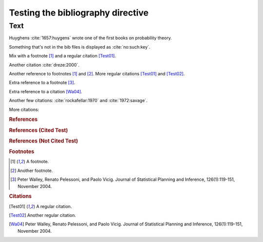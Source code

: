 Testing the bibliography directive
==================================

Text
----

Huyghens :cite:`1657:huygens` wrote one of the first books on
probability theory.

Something that's not in the bib files is displayed as :cite:`no:such:key`.

Mix with a footnote [#note]_ and a regular citation [Test01]_.

Another citation :cite:`dreze:2000`.

Another reference to footnotes [#note]_ and [#note2]_.
More regular citations [Test01]_ and [Test02]_.

Extra reference to a footnote [#footnote-walley2004]_.

Extra reference to a citation [Wa04]_.

Another few citations: :cite:`rockafellar:1970` and :cite:`1972:savage`.

More citations: 

.. rubric:: References

.. bibliography:: test.bib subfolder/test.bib
   :all:

.. rubric:: References (Cited Test)

.. bibliography:: test2.bib
   :cited:

.. rubric:: References (Not Cited Test)

.. bibliography:: test2.bib
   :notcited:

.. rubric:: Footnotes

.. [#note] A footnote.
.. [#note2] Another footnote.
.. [#footnote-walley2004]

    Peter Walley, Renato Pelessoni, and Paolo Vicig. Journal of
    Statistical Planning and Inference, 126(1):119-151, November 2004.

.. rubric:: Citations

.. [Test01] A regular citation.
.. [Test02] Another regular citation.
.. [Wa04]

    Peter Walley, Renato Pelessoni, and Paolo Vicig. Journal of
    Statistical Planning and Inference, 126(1):119-151, November 2004.
